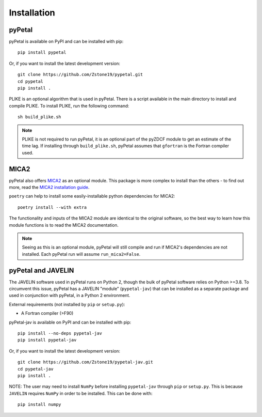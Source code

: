 =============
Installation
=============


pyPetal
-------

pyPetal is available on PyPI and can be installed with pip:
::
    pip install pypetal


Or, if you want to install the latest development version:
::
    git clone https://github.com/Zstone19/pypetal.git
    cd pypetal
    pip install .


PLIKE is an optional algorithm that is used in pyPetal. There is a script available in the main directory to install and compile PLIKE. To install PLIKE, run the following command:
::
    sh build_plike.sh

.. note:: PLIKE is not required to run pyPetal, it is an optional part of the pyZDCF module to get an estimate of the time lag. If installing through ``build_plike.sh``, pyPetal assumes that ``gfortran`` is the Fortran compiler used.



MICA2
------

pyPetal also offers `MICA2 <https://github.com/LiyrAstroph/MICA2>`_ as an optional module. This package is more complex to install than the others - to find out more, read the `MICA2 installation guide <https://mica2.readthedocs.io/en/latest/getting_started.html>`_.

``poetry`` can help to install some easily-installable python dependencies for MICA2:
::
    poetry install --with extra


The functionality and inputs of the MICA2 module are identical to the original software, so the best way to learn how this module functions is to read the MICA2 documentation.

.. note:: Seeing as this is an optional module, pyPetal will still compile and run if MICA2's dependencies are not installed. Each pyPetal run will assume ``run_mica2=False``.




pyPetal and JAVELIN
--------------------

The JAVELIN software used in pyPetal runs on Python 2, though the bulk of pyPetal software relies on Python >=3.8. To circumvent this issue, pyPetal has a JAVELIN "module" (``pypetal-jav``) that can be installed as a separate package and used in conjunction with pyPetal, in a Python 2 environment.


External requirements (not installed by ``pip`` or ``setup.py``):

* A Fortran compiler (>F90)


pyPetal-jav is available on PyPI and can be installed with pip:
::
    pip install --no-deps pypetal-jav
    pip install pypetal-jav


Or, if you want to install the latest development version:
::
    git clone https://github.com/Zstone19/pypetal-jav.git
    cd pypetal-jav
    pip install .


NOTE: The user may need to install ``NumPy`` before installing ``pypetal-jav`` through ``pip`` or ``setup.py``. This is because ``JAVELIN`` requires ``NumPy`` in order to be installed. This can be done with:
::
    pip install numpy
